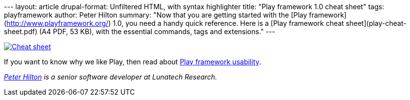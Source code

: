 --- layout: article drupal-format: Unfiltered HTML, with syntax
highlighter title: "Play framework 1.0 cheat sheet" tags: playframework
author: Peter Hilton summary: "Now that you are getting started with the
[Play framework](http://www.playframework.org/) 1.0, you need a handy
quick reference. Here is a [Play framework cheat
sheet](play-cheat-sheet.pdf) (A4 PDF, 53 KB), with the essential
commands, tags and extensions." ---

link:play-cheat-sheet.pdf[image:play-cheat-sheet.png[Cheat sheet]]

If you want to know why we like Play, then read about
link:/2010/03/15/play-framework-usability[Play framework usability].

_http://hilton.org.uk/about_ph.phtml[Peter Hilton] is a senior software
developer at Lunatech Research._
